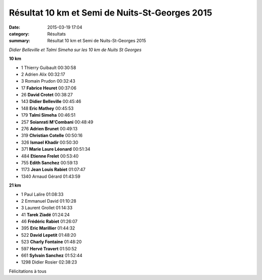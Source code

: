 Résultat 10 km et Semi de Nuits-St-Georges 2015
===============================================

:date: 2015-03-19 17:04
:category: Résultats
:summary: Résultat 10 km et Semi de Nuits-St-Georges 2015

|Didier Belleville et Talmi Simeha sur les 10 km de Nuits St Georges|

*Didier Belleville et Talmi Simeha sur les 10 km de Nuits St Georges*

**10 km** 	  	 
  	  	 
- 1 	Thierry Guibault 	00:30:58
- 2 	Adrien Alix 	00:32:17
- 3 	Romain Prudon 	00:32:43
  	  	 
- 17 	**Fabrice Heuret** 	00:37:06
- 26 	**David Crotet** 	00:38:27
- 143 	**Didier Belleville** 	00:45:46
- 148 	**Eric Mathey** 	00:45:53
- 179 	**Talmi Simeha** 	00:46:51
- 257 	**Soianrati M'Combani** 	00:48:49
- 276 	**Adrien Brunet** 	00:49:13
- 319 	**Christian Cotelle** 	00:50:16
- 326 	**Ismael Khadir** 	00:50:30
- 371 	**Marie Laure Léonard** 	00:51:34
- 484 	**Etienne Frelet** 	00:53:40
- 755 	**Edith Sanchez** 	00:59:13
- 1173 	**Jean Louis Rabiet** 	01:07:47
  	  	 
- 1340 	Arnaud Gérard 	01:43:59
  	  	 
**21 km** 	  	 

- 1 	Paul Lalire 	01:08:33
- 2 	Emmanuel David 	01:10:28
- 3 	Laurent Grollet 	01:14:33
  	  	 
- 41 	**Tarek Ziadé** 	01:24:24
- 46 	**Frédéric Rabiet** 	01:26:07
- 395 	**Eric Marillier** 	01:44:32
- 522 	**David Lepetit** 	01:48:20
- 523 	**Charly Fontaine** 	01:48:20
- 597 	**Hervé Travert** 	01:50:52
- 661 	**Sylvain Sanchez** 	01:52:44
  	  	 
- 1298 	Didier Rosier 	02:38:23

Félicitations à tous




.. |Didier Belleville et Talmi Simeha sur les 10 km de Nuits St Georges| image:: http://assets.acr-dijon.org/old/httpimgover-blog-kiwicom149288520150319-ob_c4fbd3_talmi.jpg
